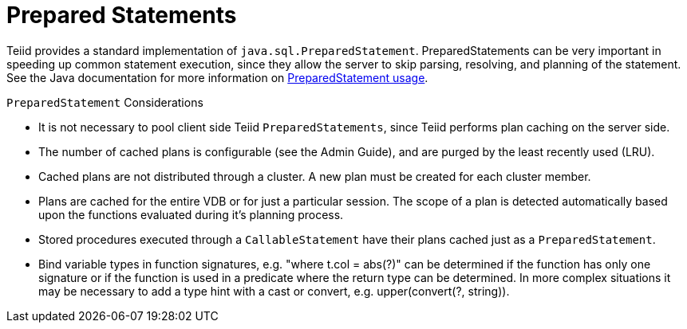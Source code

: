 
= Prepared Statements

Teiid provides a standard implementation of `java.sql.PreparedStatement`. PreparedStatements can be very important in speeding up common statement execution, since they allow the server to skip parsing, resolving, and planning of the statement. See the Java documentation for more information on http://download.oracle.com/javase/6/docs/technotes/guides/jdbc/getstart/preparedstatement.html#1000039[PreparedStatement usage].

`PreparedStatement` Considerations

* It is not necessary to pool client side Teiid `PreparedStatements`, since Teiid performs plan caching on the server side.
* The number of cached plans is configurable (see the Admin Guide), and are purged by the least recently used (LRU).
* Cached plans are not distributed through a cluster. A new plan must be created for each cluster member.
* Plans are cached for the entire VDB or for just a particular session. The scope of a plan is detected automatically based upon the functions evaluated during it’s planning process.
* Stored procedures executed through a `CallableStatement` have their plans cached just as a `PreparedStatement`.
* Bind variable types in function signatures, e.g. "where t.col = abs(?)" can be determined if the function has only one signature or if the function is used in a predicate where the return type can be determined. In more complex situations it may be necessary to add a type hint with a cast or convert, e.g. upper(convert(?, string)).
